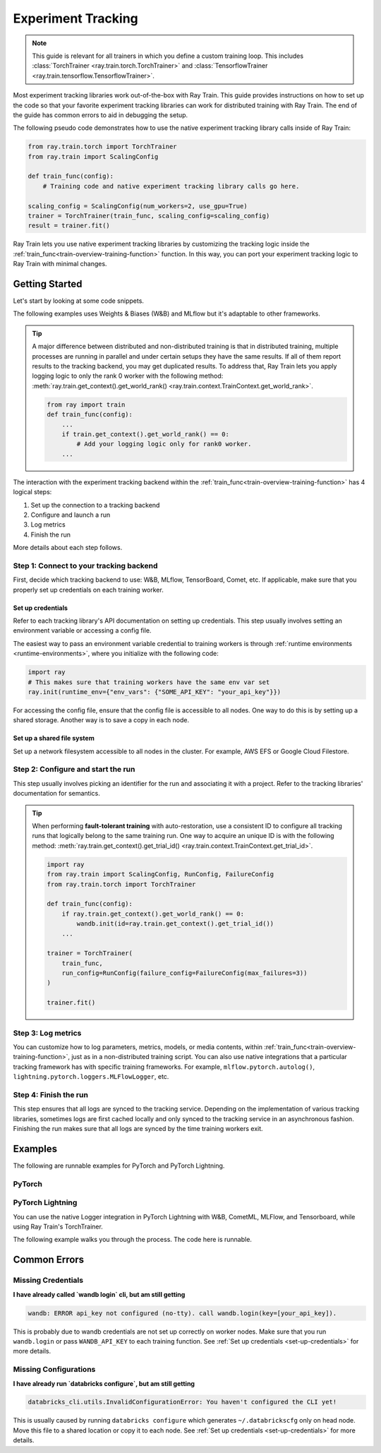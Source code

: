 .. _train-experiment-tracking-native:

===================
Experiment Tracking
===================

.. note::
    This guide is relevant for all trainers in which you define a custom training loop. 
    This includes :class:`TorchTrainer <ray.train.torch.TorchTrainer>` and 
    :class:`TensorflowTrainer <ray.train.tensorflow.TensorflowTrainer>`.

Most experiment tracking libraries work out-of-the-box with Ray Train. 
This guide provides instructions on how to set up the code so that your favorite experiment tracking libraries 
can work for distributed training with Ray Train. The end of the guide has common errors to aid in debugging 
the setup.

The following pseudo code demonstrates how to use the native experiment tracking library calls 
inside of Ray Train: 

.. code-block:: python

    from ray.train.torch import TorchTrainer
    from ray.train import ScalingConfig

    def train_func(config):
        # Training code and native experiment tracking library calls go here.

    scaling_config = ScalingConfig(num_workers=2, use_gpu=True)
    trainer = TorchTrainer(train_func, scaling_config=scaling_config)
    result = trainer.fit()

Ray Train lets you use native experiment tracking libraries by customizing the tracking 
logic inside the :ref:`train_func<train-overview-training-function>` function. 
In this way, you can port your experiment tracking logic to Ray Train with minimal changes. 

Getting Started
===============

Let's start by looking at some code snippets.

The following examples uses Weights & Biases (W&B) and MLflow but it's adaptable to other frameworks.

.. tabs::

    .. tab:: W&B

        .. code-block:: python
            
            import ray
            from ray import train
            import wandb

            # Step 1
            # This ensures that all ray worker processes have `WANDB_API_KEY` set.
            ray.init(runtime_env={"env_vars": {"WANDB_API_KEY": "your_api_key"}})

            def train_func(config):
                # Step 1 and 2
                if train.get_context().get_world_rank() == 0:
                    wandb.init(
                        name=...,
                        project=...,
                        # ...
                    )

                # ...
                loss = optimize()
                metrics = {"loss": loss}

                # Step 3
                if train.get_context().get_world_rank() == 0:
                    wandb.log(metrics)

                # ...

                # Step 4
                # Make sure that all loggings are uploaded to the W&B backend.
                if train.get_context().get_world_rank() == 0:
                    wandb.finish()

    .. tab:: MLflow

        .. code-block:: python
            
            from ray import train
            import mlflow

            # Run the following on the head node:
            # $ databricks configure --token
            # mv ~/.databrickscfg YOUR_SHARED_STORAGE_PATH
            # This function assumes `databricks_config_file` in config
            def train_func(config):
                # Step 1 and 2
                os.environ["DATABRICKS_CONFIG_FILE"] = config["databricks_config_file"]
                mlflow.set_tracking_uri("databricks")
                mlflow.set_experiment_id(...)
                mlflow.start_run()

                # ...

                loss = optimize()

                metrics = {"loss": loss}
                # Only report the results from the first worker to MLflow 
                to avoid duplication

                # Step 3
                if train.get_context().get_world_rank() == 0:
                    mlflow.log_metrics(metrics)

.. tip::

    A major difference between distributed and non-distributed training is that in distributed training, 
    multiple processes are running in parallel and under certain setups they have the same results. If all 
    of them report results to the tracking backend, you may get duplicated results. To address that,  
    Ray Train lets you apply logging logic to only the rank 0 worker with the following method:
    :meth:`ray.train.get_context().get_world_rank() <ray.train.context.TrainContext.get_world_rank>`.

    .. code-block:: python

        from ray import train
        def train_func(config):
            ...
            if train.get_context().get_world_rank() == 0:
                # Add your logging logic only for rank0 worker.
            ...

The interaction with the experiment tracking backend within the :ref:`train_func<train-overview-training-function>` 
has 4 logical steps:

#. Set up the connection to a tracking backend
#. Configure and launch a run
#. Log metrics
#. Finish the run

More details about each step follows.

Step 1: Connect to your tracking backend
----------------------------------------

First, decide which tracking backend to use: W&B, MLflow, TensorBoard, Comet, etc.
If applicable, make sure that you properly set up credentials on each training worker.

.. tabs::

    .. tab:: W&B
        
        W&B offers both *online* and *offline* modes. 

        **Online**

        For *online* mode, because you log to W&B's tracking service, ensure that you set the credentials 
        inside of :ref:`train_func<train-overview-training-function>`. See :ref:`Set up credentials<set-up-credentials>` 
        for more information.

        .. code-block:: python
            
            # This is equivalent to `os.environ["WANDB_API_KEY"] = "your_api_key"`
            wandb.login(key="your_api_key")

        **Offline**

        For *offline* mode, because you log towards a local file system, 
        point the offline directory to a shared storage path that all nodes can write to. 
        See :ref:`Set up a shared file system<set-up-shared-file-system>` for more information.
        
        .. code-block:: python

            os.environ["WANDB_MODE"] = "offline"
            wandb.init(dir="some_shared_storage_path/wandb") 

    .. tab:: MLflow
        
        MLflow offers both *local* and *remote* (for example, to Databrick's MLflow service) modes. 

        **Local**

        For *local* mode, because you log to a local file 
        system, point offline directory to a shared storage path. that all nodes can write 
        to. See :ref:`Set up a shared file system<set-up-shared-file-system>` for more information. 
        
        .. code-block:: python

            mlflow.start_run(tracking_uri="file:some_shared_storage_path/mlruns")

        **Remote, hosted by Databricks**
            
        Ensure that all nodes have access to the Databricks config file. 
        See :ref:`Set up credentials<set-up-credentials>` for more information.
        
        .. code-block:: python

            # The MLflow client looks for a Databricks config file 
            # at the location specified by `os.environ["DATABRICKS_CONFIG_FILE"]`.
            os.environ["DATABRICKS_CONFIG_FILE"] = config["databricks_config_file"]
            mlflow.set_tracking_uri("databricks")
            mlflow.start_run()

.. _set-up-credentials:

Set up credentials
~~~~~~~~~~~~~~~~~~

Refer to each tracking library's API documentation on setting up credentials.
This step usually involves setting an environment variable or accessing a config file.

The easiest way to pass an environment variable credential to training workers is through 
:ref:`runtime environments <runtime-environments>`, where you initialize with the following code:

.. code-block:: python

    import ray
    # This makes sure that training workers have the same env var set
    ray.init(runtime_env={"env_vars": {"SOME_API_KEY": "your_api_key"}})

For accessing the config file, ensure that the config file is accessible to all nodes.
One way to do this is by setting up a shared storage. Another way is to save a copy in each node.

.. _set-up-shared-file-system:

Set up a shared file system
~~~~~~~~~~~~~~~~~~~~~~~~~~~

Set up a network filesystem accessible to all nodes in the cluster. 
For example, AWS EFS or Google Cloud Filestore.

Step 2: Configure and start the run 
-----------------------------------

This step usually involves picking an identifier for the run and associating it with a project.
Refer to the tracking libraries' documentation for semantics. 

.. To conveniently link back to Ray Train run, you may want to log the persistent storage path 
.. of the run as a config.

.. .. code-block:: python

..     def train_func(config):
..       if ray.train.get_context().get_world_rank() == 0:
..                 wandb.init(..., config={"ray_train_persistent_storage_path": "TODO: fill in when API stablizes"})

.. tip::
    
    When performing **fault-tolerant training** with auto-restoration, use a 
    consistent ID to configure all tracking runs that logically belong to the same training run.
    One way to acquire an unique ID is with the following method: 
    :meth:`ray.train.get_context().get_trial_id() <ray.train.context.TrainContext.get_trial_id>`.

    .. code-block:: python

        import ray
        from ray.train import ScalingConfig, RunConfig, FailureConfig
        from ray.train.torch import TorchTrainer

        def train_func(config):
            if ray.train.get_context().get_world_rank() == 0:
                wandb.init(id=ray.train.get_context().get_trial_id())
            ...

        trainer = TorchTrainer(
            train_func, 
            run_config=RunConfig(failure_config=FailureConfig(max_failures=3))
        )

        trainer.fit()
            

Step 3: Log metrics
-------------------

You can customize how to log parameters, metrics, models, or media contents, within 
:ref:`train_func<train-overview-training-function>`, just as in a non-distributed training script. 
You can also use native integrations that a particular tracking framework has with 
specific training frameworks. For example, ``mlflow.pytorch.autolog()``, 
``lightning.pytorch.loggers.MLFlowLogger``, etc. 

Step 4: Finish the run
----------------------

This step ensures that all logs are synced to the tracking service. Depending on the implementation of 
various tracking libraries, sometimes logs are first cached locally and only synced to the tracking 
service in an asynchronous fashion. 
Finishing the run makes sure that all logs are synced by the time training workers exit. 

.. tabs::

    .. tab:: W&B
        
        .. code-block:: python

            # https://docs.wandb.ai/ref/python/finish
            wandb.finish()

    .. tab:: MLflow

        .. code-block:: python

            # https://mlflow.org/docs/1.2.0/python_api/mlflow.html
            mlflow.end_run()

    .. tab:: Comet

        .. code-block:: python

            # https://www.comet.com/docs/v2/api-and-sdk/python-sdk/reference/Experiment/#experimentend
            Experiment.end()    

Examples
========

The following are runnable examples for PyTorch and PyTorch Lightning.

PyTorch
-------

.. dropdown:: Log to W&B

    .. literalinclude:: ../../../../python/ray/train/examples/experiment_tracking//torch_exp_tracking_wandb.py
            :emphasize-lines: 13, 14, 18, 19, 48, 49, 51, 52
            :language: python
            :start-after: __start__

.. dropdown:: Log to file-based MLflow

    .. literalinclude:: ../../../../python/ray/train/examples/experiment_tracking/torch_exp_tracking_mlflow.py
        :emphasize-lines: 22, 23, 24, 25, 54, 55, 57, 58, 64
        :language: python
        :start-after: __start__
        :end-before: __end__

PyTorch Lightning
-----------------

You can use the native Logger integration in PyTorch Lightning with W&B, CometML, MLFlow, 
and Tensorboard, while using Ray Train's TorchTrainer.

The following example walks you through the process. The code here is runnable. 

.. dropdown:: W&B

    .. literalinclude:: ../../../../python/ray/train/examples/experiment_tracking/lightning_exp_tracking_model_dl.py
        :language: python

    .. literalinclude:: ../../../../python/ray/train/examples/experiment_tracking/lightning_exp_tracking_wandb.py
            :language: python
            :start-after: __lightning_experiment_tracking_wandb_start__

.. dropdown:: MLflow

    .. literalinclude:: ../../../../python/ray/train/examples/experiment_tracking/lightning_exp_tracking_model_dl.py
        :language: python

    .. literalinclude:: ../../../../python/ray/train/examples/experiment_tracking/lightning_exp_tracking_mlflow.py
            :language: python
            :start-after: __lightning_experiment_tracking_mlflow_start__
            :end-before: __lightning_experiment_tracking_mlflow_end__

.. dropdown:: Comet

    .. literalinclude:: ../../../../python/ray/train/examples/experiment_tracking/lightning_exp_tracking_model_dl.py
        :language: python

    .. literalinclude:: ../../../../python/ray/train/examples/experiment_tracking/lightning_exp_tracking_comet.py
            :language: python
            :start-after: __lightning_experiment_tracking_comet_start__

.. dropdown:: TensorBoard
  
    .. literalinclude:: ../../../../python/ray/train/examples/experiment_tracking/lightning_exp_tracking_model_dl.py
        :language: python

    .. literalinclude:: ../../../../python/ray/train/examples/experiment_tracking/lightning_exp_tracking_tensorboard.py
            :language: python
            :start-after: __lightning_experiment_tracking_tensorboard_start__
            :end-before: __lightning_experiment_tracking_tensorboard_end__

Common Errors
=============

Missing Credentials
-------------------

**I have already called `wandb login` cli, but am still getting** 

.. code-block:: none

    wandb: ERROR api_key not configured (no-tty). call wandb.login(key=[your_api_key]).

This is probably due to wandb credentials are not set up correctly
on worker nodes. Make sure that you run ``wandb.login`` 
or pass ``WANDB_API_KEY`` to each training function. 
See :ref:`Set up credentials <set-up-credentials>` for more details.

Missing Configurations
----------------------

**I have already run `databricks configure`, but am still getting**

.. code-block:: none

    databricks_cli.utils.InvalidConfigurationError: You haven't configured the CLI yet!

This is usually caused by running ``databricks configure`` which 
generates ``~/.databrickscfg`` only on head node. Move this file to a shared
location or copy it to each node.
See :ref:`Set up credentials <set-up-credentials>` for more details.
